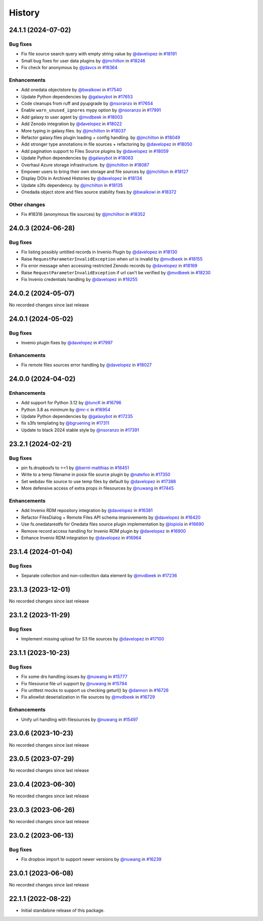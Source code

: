 History
-------

.. to_doc

-------------------
24.1.1 (2024-07-02)
-------------------


=========
Bug fixes
=========

* Fix file source search query with empty string value by `@davelopez <https://github.com/davelopez>`_ in `#18191 <https://github.com/galaxyproject/galaxy/pull/18191>`_
* Small bug fixes for user data plugins by `@jmchilton <https://github.com/jmchilton>`_ in `#18246 <https://github.com/galaxyproject/galaxy/pull/18246>`_
* Fix check for anonymous by `@jdavcs <https://github.com/jdavcs>`_ in `#18364 <https://github.com/galaxyproject/galaxy/pull/18364>`_

============
Enhancements
============

* Add onedata objectstore by `@bwalkowi <https://github.com/bwalkowi>`_ in `#17540 <https://github.com/galaxyproject/galaxy/pull/17540>`_
* Update Python dependencies by `@galaxybot <https://github.com/galaxybot>`_ in `#17653 <https://github.com/galaxyproject/galaxy/pull/17653>`_
* Code cleanups from ruff and pyupgrade by `@nsoranzo <https://github.com/nsoranzo>`_ in `#17654 <https://github.com/galaxyproject/galaxy/pull/17654>`_
* Enable ``warn_unused_ignores`` mypy option by `@nsoranzo <https://github.com/nsoranzo>`_ in `#17991 <https://github.com/galaxyproject/galaxy/pull/17991>`_
* Add galaxy to user agent by `@mvdbeek <https://github.com/mvdbeek>`_ in `#18003 <https://github.com/galaxyproject/galaxy/pull/18003>`_
* Add Zenodo integration by `@davelopez <https://github.com/davelopez>`_ in `#18022 <https://github.com/galaxyproject/galaxy/pull/18022>`_
* More typing in galaxy.files. by `@jmchilton <https://github.com/jmchilton>`_ in `#18037 <https://github.com/galaxyproject/galaxy/pull/18037>`_
* Refactor galaxy.files plugin loading + config handling. by `@jmchilton <https://github.com/jmchilton>`_ in `#18049 <https://github.com/galaxyproject/galaxy/pull/18049>`_
* Add stronger type annotations in file sources + refactoring by `@davelopez <https://github.com/davelopez>`_ in `#18050 <https://github.com/galaxyproject/galaxy/pull/18050>`_
* Add pagination support to Files Source plugins by `@davelopez <https://github.com/davelopez>`_ in `#18059 <https://github.com/galaxyproject/galaxy/pull/18059>`_
* Update Python dependencies by `@galaxybot <https://github.com/galaxybot>`_ in `#18063 <https://github.com/galaxyproject/galaxy/pull/18063>`_
* Overhaul Azure storage infrastructure. by `@jmchilton <https://github.com/jmchilton>`_ in `#18087 <https://github.com/galaxyproject/galaxy/pull/18087>`_
* Empower users to bring their own storage and file sources by `@jmchilton <https://github.com/jmchilton>`_ in `#18127 <https://github.com/galaxyproject/galaxy/pull/18127>`_
* Display DOIs in Archived Histories by `@davelopez <https://github.com/davelopez>`_ in `#18134 <https://github.com/galaxyproject/galaxy/pull/18134>`_
* Update s3fs dependency. by `@jmchilton <https://github.com/jmchilton>`_ in `#18135 <https://github.com/galaxyproject/galaxy/pull/18135>`_
* Onedada object store and files source stability fixes by `@bwalkowi <https://github.com/bwalkowi>`_ in `#18372 <https://github.com/galaxyproject/galaxy/pull/18372>`_

=============
Other changes
=============

* Fix #18316 (anonymous file sources) by `@jmchilton <https://github.com/jmchilton>`_ in `#18352 <https://github.com/galaxyproject/galaxy/pull/18352>`_

-------------------
24.0.3 (2024-06-28)
-------------------


=========
Bug fixes
=========

* Fix listing possibly untitled records in Invenio Plugin by `@davelopez <https://github.com/davelopez>`_ in `#18130 <https://github.com/galaxyproject/galaxy/pull/18130>`_
* Raise ``RequestParameterInvalidException`` when url is invalid by `@mvdbeek <https://github.com/mvdbeek>`_ in `#18155 <https://github.com/galaxyproject/galaxy/pull/18155>`_
* Fix error message when accessing restricted Zenodo records by `@davelopez <https://github.com/davelopez>`_ in `#18169 <https://github.com/galaxyproject/galaxy/pull/18169>`_
* Raise ``RequestParameterInvalidException`` if url can't be verified by `@mvdbeek <https://github.com/mvdbeek>`_ in `#18230 <https://github.com/galaxyproject/galaxy/pull/18230>`_
* Fix Invenio credentials handling by `@davelopez <https://github.com/davelopez>`_ in `#18255 <https://github.com/galaxyproject/galaxy/pull/18255>`_

-------------------
24.0.2 (2024-05-07)
-------------------

No recorded changes since last release

-------------------
24.0.1 (2024-05-02)
-------------------


=========
Bug fixes
=========

* Invenio plugin fixes by `@davelopez <https://github.com/davelopez>`_ in `#17997 <https://github.com/galaxyproject/galaxy/pull/17997>`_

============
Enhancements
============

* Fix remote files sources error handling by `@davelopez <https://github.com/davelopez>`_ in `#18027 <https://github.com/galaxyproject/galaxy/pull/18027>`_

-------------------
24.0.0 (2024-04-02)
-------------------


============
Enhancements
============

* Add support for Python 3.12 by `@tuncK <https://github.com/tuncK>`_ in `#16796 <https://github.com/galaxyproject/galaxy/pull/16796>`_
* Python 3.8 as minimum by `@mr-c <https://github.com/mr-c>`_ in `#16954 <https://github.com/galaxyproject/galaxy/pull/16954>`_
* Update Python dependencies by `@galaxybot <https://github.com/galaxybot>`_ in `#17235 <https://github.com/galaxyproject/galaxy/pull/17235>`_
* fix s3fs templating by `@bgruening <https://github.com/bgruening>`_ in `#17311 <https://github.com/galaxyproject/galaxy/pull/17311>`_
* Update to black 2024 stable style by `@nsoranzo <https://github.com/nsoranzo>`_ in `#17391 <https://github.com/galaxyproject/galaxy/pull/17391>`_

-------------------
23.2.1 (2024-02-21)
-------------------


=========
Bug fixes
=========

* pin fs.dropboxfs to >=1 by `@bernt-matthias <https://github.com/bernt-matthias>`_ in `#16451 <https://github.com/galaxyproject/galaxy/pull/16451>`_
* Write to a temp filename in posix file source plugin by `@natefoo <https://github.com/natefoo>`_ in `#17350 <https://github.com/galaxyproject/galaxy/pull/17350>`_
* Set webdav file source to use temp files by default by `@davelopez <https://github.com/davelopez>`_ in `#17388 <https://github.com/galaxyproject/galaxy/pull/17388>`_
* More defensive access of extra props in filesources by `@nuwang <https://github.com/nuwang>`_ in `#17445 <https://github.com/galaxyproject/galaxy/pull/17445>`_

============
Enhancements
============

* Add Invenio RDM repository integration by `@davelopez <https://github.com/davelopez>`_ in `#16381 <https://github.com/galaxyproject/galaxy/pull/16381>`_
* Refactor FilesDialog + Remote Files API schema improvements by `@davelopez <https://github.com/davelopez>`_ in `#16420 <https://github.com/galaxyproject/galaxy/pull/16420>`_
* Use fs.onedatarestfs for Onedata files source plugin implementation by `@lopiola <https://github.com/lopiola>`_ in `#16690 <https://github.com/galaxyproject/galaxy/pull/16690>`_
* Remove record access handling for Invenio RDM plugin by `@davelopez <https://github.com/davelopez>`_ in `#16900 <https://github.com/galaxyproject/galaxy/pull/16900>`_
* Enhance Invenio RDM integration by `@davelopez <https://github.com/davelopez>`_ in `#16964 <https://github.com/galaxyproject/galaxy/pull/16964>`_

-------------------
23.1.4 (2024-01-04)
-------------------


=========
Bug fixes
=========

* Separate collection and non-collection data element by `@mvdbeek <https://github.com/mvdbeek>`_ in `#17236 <https://github.com/galaxyproject/galaxy/pull/17236>`_

-------------------
23.1.3 (2023-12-01)
-------------------

No recorded changes since last release

-------------------
23.1.2 (2023-11-29)
-------------------


=========
Bug fixes
=========

* Implement missing upload for S3 file sources by `@davelopez <https://github.com/davelopez>`_ in `#17100 <https://github.com/galaxyproject/galaxy/pull/17100>`_

-------------------
23.1.1 (2023-10-23)
-------------------


=========
Bug fixes
=========

* Fix some drs handling issues by `@nuwang <https://github.com/nuwang>`_ in `#15777 <https://github.com/galaxyproject/galaxy/pull/15777>`_
* Fix filesource file url support by `@nuwang <https://github.com/nuwang>`_ in `#15794 <https://github.com/galaxyproject/galaxy/pull/15794>`_
* Fix unittest mocks to support us checking geturl()  by `@dannon <https://github.com/dannon>`_ in `#16726 <https://github.com/galaxyproject/galaxy/pull/16726>`_
* Fix allowlist deserialization in file sources by `@mvdbeek <https://github.com/mvdbeek>`_ in `#16729 <https://github.com/galaxyproject/galaxy/pull/16729>`_

============
Enhancements
============

* Unify url handling with filesources by `@nuwang <https://github.com/nuwang>`_ in `#15497 <https://github.com/galaxyproject/galaxy/pull/15497>`_

-------------------
23.0.6 (2023-10-23)
-------------------

No recorded changes since last release

-------------------
23.0.5 (2023-07-29)
-------------------

No recorded changes since last release

-------------------
23.0.4 (2023-06-30)
-------------------

No recorded changes since last release

-------------------
23.0.3 (2023-06-26)
-------------------

No recorded changes since last release

-------------------
23.0.2 (2023-06-13)
-------------------


=========
Bug fixes
=========

* Fix dropbox import to support newer versions by `@nuwang <https://github.com/nuwang>`_ in `#16239 <https://github.com/galaxyproject/galaxy/pull/16239>`_

-------------------
23.0.1 (2023-06-08)
-------------------

No recorded changes since last release

-------------------
22.1.1 (2022-08-22)
-------------------

* Initial standalone release of this package.
